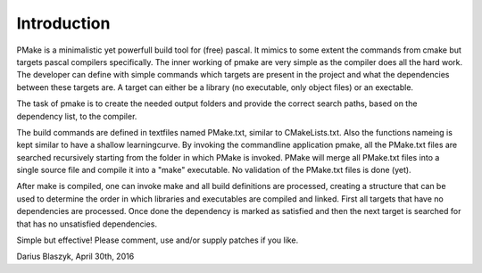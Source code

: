 Introduction
------------

PMake is a minimalistic yet powerfull build tool for (free) pascal. It mimics to some extent the commands from cmake but targets pascal compilers specifically. The inner working of pmake are very simple as the compiler does all the hard work. The developer can define with simple commands which targets are present in the project and what the dependencies between these targets are. A target can either be a library (no executable, only object files) or an exectable.

The task of pmake is to create the needed output folders and provide the correct search paths, based on the dependency list, to the compiler.

The build commands are defined in textfiles named PMake.txt, similar to CMakeLists.txt. Also the functions nameing is kept similar to have a shallow learningcurve. By invoking the commandline application pmake, all the PMake.txt files are searched recursively starting from the folder in which PMake is invoked. PMake will merge all PMake.txt files into a single source file and compile it into a "make" executable. No validation of the PMake.txt files is done (yet).

After make is compiled, one can invoke make and all build definitions are processed, creating a structure that can be used to determine the order in which libraries and executables are compiled and linked. First all targets that have no dependencies are processed. Once done the dependency is marked as satisfied and then the next target is searched for that has no unsatisfied dependencies.

Simple but effective! Please comment, use and/or supply patches if you like.

Darius Blaszyk, April 30th, 2016
